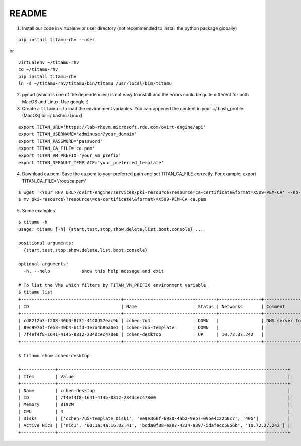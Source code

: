 README
------

.. image:: demo/titamu_demo_10M.gif

1. Install our code in virtualenv or user directory (not recommended to install the python package globally)

::

   pip install titamu-rhv --user

or

::

   virtualenv ~/titamu-rhv
   cd ~/titamu-rhv
   pip install titamu-rhv
   ln -s ~/titamu-rhv/titamu/bin/titamu /usr/local/bin/titamu

2. pycurl (which is one of the dependencies) is not easy to install and the errors could be quite different for both MacOS and Linux. Use google :)

3. Create a ``titamurc`` to load the environment variables. You can appened the content in your ~/.bash_profile (MacOS) or ~/.bashrc (Linux)

::

   export TITAN_URL='https://lab-rhevm.microsoft.rdu.com/ovirt-engine/api'
   export TITAN_USERNAME='adminuser@your_domain'
   export TITAN_PASSWORD='password'
   export TITAN_CA_FILE='ca.pem'
   export TITAN_VM_PREFIX='your_vm_prefix'
   export TITAN_DEFAULT_TEMPLATE='your_preferred_template'

4. Download ca.pem. Save the ca.pem to your preferred path and set TITAN_CA_FILE correctly. For example, export TITAN_CA_FILE='/root/ca.pem'

::

   $ wget '<Your RHV URL>/ovirt-engine/services/pki-resource?resource=ca-certificate&format=X509-PEM-CA' --no-check-certificate
   $ mv pki-resource\?resource\=ca-certificate\&format\=X509-PEM-CA ca.pem

5. Some examples

::

   $ titamu -h
   usage: titamu [-h] {start,test,stop,show,delete,list,boot,console} ...

   positional arguments:
     {start,test,stop,show,delete,list,boot,console}

   optional arguments:
     -h, --help            show this help message and exit

   # To list the VMs which filters by TITAN_VM_PREFIX environment variable
   $ titamu list
   +--------------------------------------+--------------------------+--------+----------------+-----------------------------+
   | ID                                   | Name                     | Status | Networks       | Comment                     |
   +--------------------------------------+--------------------------+--------+----------------+-----------------------------+
   | cd8212b3-f208-40b0-8f31-4140d57eac9b | cchen-7u4                | DOWN   |                | DNS server for all gss user |
   | 89c9976f-fe53-49b4-b1fd-1e7a4b86a0e1 | cchen-7u5-template       | DOWN   |                |                             |
   | 7f4ef4f8-1641-4145-8812-234dcec478e0 | cchen-desktop            | UP     | 10.72.37.242   |                             |
   +--------------------------------------+--------------------------+--------+----------------+-----------------------------+
   
   $ titamu show cchen-desktop

   +-------------+---------------------------------------------------------------------------------------+
   | Item        | Value                                                                                 |
   +-------------+---------------------------------------------------------------------------------------+
   | Name        | cchen-desktop                                                                         |
   | ID          | 7f4ef4f8-1641-4145-8812-234dcec478e0                                                  |
   | Memory      | 8192M                                                                                 |
   | CPU         | 4                                                                                     |
   | Disks       | ['cchen-7u5-template_Disk1', 'ee9e366f-6930-4ab2-9eb7-095e4c22b0c7', '40G']           |
   | Active Nics | ['nic1', '00:1a:4a:16:02:41', 'bcda0f88-eae7-4234-a897-5dafecc5856b', '10.72.37.242'] |
   +-------------+---------------------------------------------------------------------------------------+

